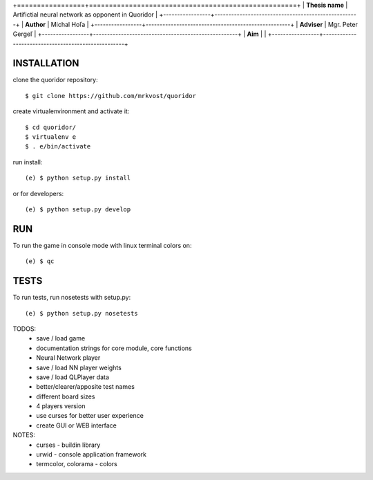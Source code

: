 
+=================+====================================================+
| **Thesis name** | Artifictial neural network as opponent in Quoridor |
+-----------------+----------------------------------------------------+
| **Author**      | Michal Hoľa                                        |
+-----------------+----------------------------------------------------+
| **Adviser**     | Mgr. Peter Gergeľ                                  |
+-----------------+----------------------------------------------------+
| **Aim**         |                                                    |
+-----------------+----------------------------------------------------+


INSTALLATION
============

clone the quoridor repository::

    $ git clone https://github.com/mrkvost/quoridor

create virtualenvironment and activate it::

    $ cd quoridor/
    $ virtualenv e
    $ . e/bin/activate

run install::

    (e) $ python setup.py install

or for developers::

    (e) $ python setup.py develop

RUN
===

To run the game in console mode with linux terminal colors on::

    (e) $ qc

TESTS
=====

To run tests, run nosetests with setup.py::

    (e) $ python setup.py nosetests


TODOS:
 - save / load game
 - documentation strings for core module, core functions

 - Neural Network player
 - save / load NN player weights

 - save / load QLPlayer data

 - better/clearer/apposite test names
 - different board sizes
 - 4 players version

 - use curses for better user experience
 - create GUI or WEB interface

NOTES:
 - curses - buildin library
 - urwid - console application framework
 - termcolor, colorama - colors
